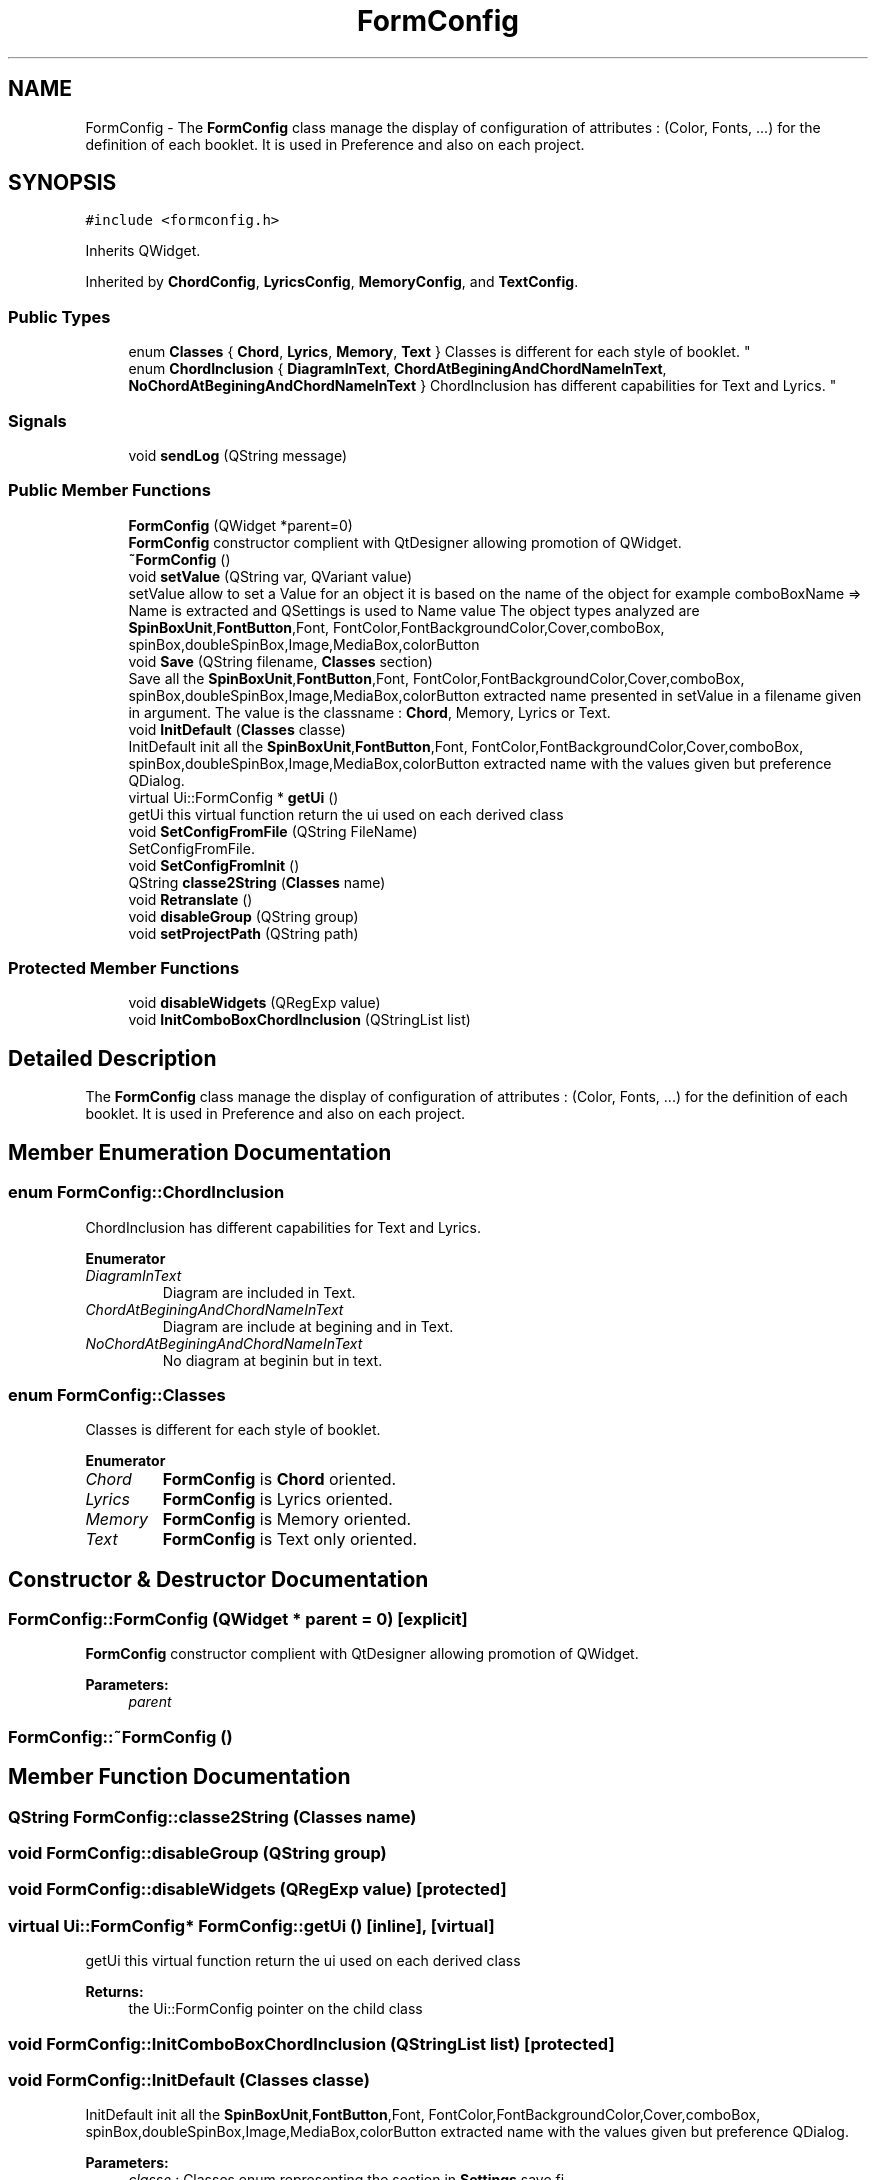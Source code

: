 .TH "FormConfig" 3 "Sun Apr 15 2018" "Version 0.1" "Chord V" \" -*- nroff -*-
.ad l
.nh
.SH NAME
FormConfig \- The \fBFormConfig\fP class manage the display of configuration of attributes : (Color, Fonts, \&.\&.\&.) for the definition of each booklet\&. It is used in Preference and also on each project\&.  

.SH SYNOPSIS
.br
.PP
.PP
\fC#include <formconfig\&.h>\fP
.PP
Inherits QWidget\&.
.PP
Inherited by \fBChordConfig\fP, \fBLyricsConfig\fP, \fBMemoryConfig\fP, and \fBTextConfig\fP\&.
.SS "Public Types"

.in +1c
.ti -1c
.RI "enum \fBClasses\fP { \fBChord\fP, \fBLyrics\fP, \fBMemory\fP, \fBText\fP }
.RI "Classes is different for each style of booklet\&. ""
.br
.ti -1c
.RI "enum \fBChordInclusion\fP { \fBDiagramInText\fP, \fBChordAtBeginingAndChordNameInText\fP, \fBNoChordAtBeginingAndChordNameInText\fP }
.RI "ChordInclusion has different capabilities for Text and Lyrics\&. ""
.br
.in -1c
.SS "Signals"

.in +1c
.ti -1c
.RI "void \fBsendLog\fP (QString message)"
.br
.in -1c
.SS "Public Member Functions"

.in +1c
.ti -1c
.RI "\fBFormConfig\fP (QWidget *parent=0)"
.br
.RI "\fBFormConfig\fP constructor complient with QtDesigner allowing promotion of QWidget\&. "
.ti -1c
.RI "\fB~FormConfig\fP ()"
.br
.ti -1c
.RI "void \fBsetValue\fP (QString var, QVariant value)"
.br
.RI "setValue allow to set a Value for an object it is based on the name of the object for example comboBoxName => Name is extracted and QSettings is used to Name value The object types analyzed are \fBSpinBoxUnit\fP,\fBFontButton\fP,Font, FontColor,FontBackgroundColor,Cover,comboBox, spinBox,doubleSpinBox,Image,MediaBox,colorButton "
.ti -1c
.RI "void \fBSave\fP (QString filename, \fBClasses\fP section)"
.br
.RI "Save all the \fBSpinBoxUnit\fP,\fBFontButton\fP,Font, FontColor,FontBackgroundColor,Cover,comboBox, spinBox,doubleSpinBox,Image,MediaBox,colorButton extracted name presented in setValue in a filename given in argument\&. The value is the classname : \fBChord\fP, Memory, Lyrics or Text\&. "
.ti -1c
.RI "void \fBInitDefault\fP (\fBClasses\fP classe)"
.br
.RI "InitDefault init all the \fBSpinBoxUnit\fP,\fBFontButton\fP,Font, FontColor,FontBackgroundColor,Cover,comboBox, spinBox,doubleSpinBox,Image,MediaBox,colorButton extracted name with the values given but preference QDialog\&. "
.ti -1c
.RI "virtual Ui::FormConfig * \fBgetUi\fP ()"
.br
.RI "getUi this virtual function return the ui used on each derived class "
.ti -1c
.RI "void \fBSetConfigFromFile\fP (QString FileName)"
.br
.RI "SetConfigFromFile\&. "
.ti -1c
.RI "void \fBSetConfigFromInit\fP ()"
.br
.ti -1c
.RI "QString \fBclasse2String\fP (\fBClasses\fP name)"
.br
.ti -1c
.RI "void \fBRetranslate\fP ()"
.br
.ti -1c
.RI "void \fBdisableGroup\fP (QString group)"
.br
.ti -1c
.RI "void \fBsetProjectPath\fP (QString path)"
.br
.in -1c
.SS "Protected Member Functions"

.in +1c
.ti -1c
.RI "void \fBdisableWidgets\fP (QRegExp value)"
.br
.ti -1c
.RI "void \fBInitComboBoxChordInclusion\fP (QStringList list)"
.br
.in -1c
.SH "Detailed Description"
.PP 
The \fBFormConfig\fP class manage the display of configuration of attributes : (Color, Fonts, \&.\&.\&.) for the definition of each booklet\&. It is used in Preference and also on each project\&. 
.SH "Member Enumeration Documentation"
.PP 
.SS "enum \fBFormConfig::ChordInclusion\fP"

.PP
ChordInclusion has different capabilities for Text and Lyrics\&. 
.PP
\fBEnumerator\fP
.in +1c
.TP
\fB\fIDiagramInText \fP\fP
Diagram are included in Text\&. 
.TP
\fB\fIChordAtBeginingAndChordNameInText \fP\fP
Diagram are include at begining and in Text\&. 
.TP
\fB\fINoChordAtBeginingAndChordNameInText \fP\fP
No diagram at beginin but in text\&. 
.SS "enum \fBFormConfig::Classes\fP"

.PP
Classes is different for each style of booklet\&. 
.PP
\fBEnumerator\fP
.in +1c
.TP
\fB\fIChord \fP\fP
\fBFormConfig\fP is \fBChord\fP oriented\&. 
.TP
\fB\fILyrics \fP\fP
\fBFormConfig\fP is Lyrics oriented\&. 
.TP
\fB\fIMemory \fP\fP
\fBFormConfig\fP is Memory oriented\&. 
.TP
\fB\fIText \fP\fP
\fBFormConfig\fP is Text only oriented\&. 
.SH "Constructor & Destructor Documentation"
.PP 
.SS "FormConfig::FormConfig (QWidget * parent = \fC0\fP)\fC [explicit]\fP"

.PP
\fBFormConfig\fP constructor complient with QtDesigner allowing promotion of QWidget\&. 
.PP
\fBParameters:\fP
.RS 4
\fIparent\fP 
.RE
.PP

.SS "FormConfig::~FormConfig ()"

.SH "Member Function Documentation"
.PP 
.SS "QString FormConfig::classe2String (\fBClasses\fP name)"

.SS "void FormConfig::disableGroup (QString group)"

.SS "void FormConfig::disableWidgets (QRegExp value)\fC [protected]\fP"

.SS "virtual Ui::FormConfig* FormConfig::getUi ()\fC [inline]\fP, \fC [virtual]\fP"

.PP
getUi this virtual function return the ui used on each derived class 
.PP
\fBReturns:\fP
.RS 4
the Ui::FormConfig pointer on the child class 
.RE
.PP

.SS "void FormConfig::InitComboBoxChordInclusion (QStringList list)\fC [protected]\fP"

.SS "void FormConfig::InitDefault (\fBClasses\fP classe)"

.PP
InitDefault init all the \fBSpinBoxUnit\fP,\fBFontButton\fP,Font, FontColor,FontBackgroundColor,Cover,comboBox, spinBox,doubleSpinBox,Image,MediaBox,colorButton extracted name with the values given but preference QDialog\&. 
.PP
\fBParameters:\fP
.RS 4
\fIclasse\fP : Classes enum representing the section in \fBSettings\fP save fi 
.RE
.PP

.SS "void FormConfig::Retranslate ()"

.SS "void FormConfig::Save (QString filename, \fBClasses\fP section)"

.PP
Save all the \fBSpinBoxUnit\fP,\fBFontButton\fP,Font, FontColor,FontBackgroundColor,Cover,comboBox, spinBox,doubleSpinBox,Image,MediaBox,colorButton extracted name presented in setValue in a filename given in argument\&. The value is the classname : \fBChord\fP, Memory, Lyrics or Text\&. 
.PP
\fBParameters:\fP
.RS 4
\fIfilename\fP : the QString filename to save the value 
.br
\fIsection\fP : Classes enum representing the section in \fBSettings\fP save file 
.RE
.PP

.SS "void FormConfig::sendLog (QString message)\fC [signal]\fP"

.SS "void FormConfig::SetConfigFromFile (QString FileName)"

.PP
SetConfigFromFile\&. 
.PP
\fBParameters:\fP
.RS 4
\fIFileName\fP 
.RE
.PP

.SS "void FormConfig::SetConfigFromInit ()"

.SS "void FormConfig::setProjectPath (QString path)"

.SS "void FormConfig::setValue (QString var, QVariant value)"

.PP
setValue allow to set a Value for an object it is based on the name of the object for example comboBoxName => Name is extracted and QSettings is used to Name value The object types analyzed are \fBSpinBoxUnit\fP,\fBFontButton\fP,Font, FontColor,FontBackgroundColor,Cover,comboBox, spinBox,doubleSpinBox,Image,MediaBox,colorButton 
.PP
\fBParameters:\fP
.RS 4
\fIvar\fP the name of object for example comboBoxName 
.br
\fIvalue\fP : value given to Name extracted for comboBox 
.RE
.PP


.SH "Author"
.PP 
Generated automatically by Doxygen for Chord V from the source code\&.
